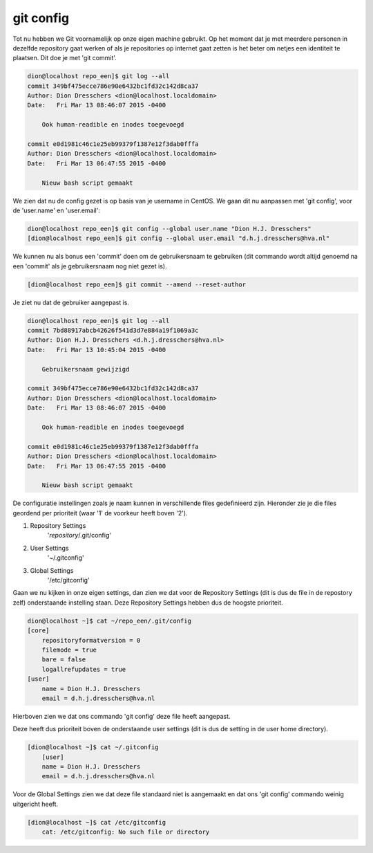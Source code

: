 ==========
git config
==========

Tot nu hebben we Git voornamelijk op onze eigen machine gebruikt. Op het moment dat je met meerdere personen in dezelfde repository gaat werken of als je repositories op internet gaat zetten is het beter om netjes een identiteit te plaatsen. Dit doe je met 'git commit'.

.. code-block:: bash

     dion@localhost repo_een]$ git log --all
     commit 349bf475ecce786e90e6432bc1fd32c142d8ca37
     Author: Dion Dresschers <dion@localhost.localdomain>
     Date:   Fri Mar 13 08:46:07 2015 -0400

         Ook human-readible en inodes toegevoegd

     commit e0d1981c46c1e25eb99379f1387e12f3dab0fffa
     Author: Dion Dresschers <dion@localhost.localdomain>
     Date:   Fri Mar 13 06:47:55 2015 -0400

         Nieuw bash script gemaakt

We zien dat nu de config gezet is op basis van je username in CentOS.
We gaan dit nu aanpassen met 'git config', voor de 'user.name' en 'user.email':

.. code-block:: bash

     dion@localhost repo_een]$ git config --global user.name "Dion H.J. Dresschers"
     [dion@localhost repo_een]$ git config --global user.email "d.h.j.dresschers@hva.nl"

We kunnen nu als bonus een 'commit' doen om de gebruikersnaam te gebruiken (dit commando wordt altijd genoemd na een 'commit' als je gebruikersnaam nog niet gezet is).

.. code-block:: bash

    [dion@localhost repo_een]$ git commit --amend --reset-author

Je ziet nu dat de gebruiker aangepast is.

.. code-block:: bash

    dion@localhost repo_een]$ git log --all
    commit 7bd88917abcb42626f541d3d7e884a19f1069a3c
    Author: Dion H.J. Dresschers <d.h.j.dresschers@hva.nl>
    Date:   Fri Mar 13 10:45:04 2015 -0400

        Gebruikersnaam gewijzigd

    commit 349bf475ecce786e90e6432bc1fd32c142d8ca37
    Author: Dion Dresschers <dion@localhost.localdomain>
    Date:   Fri Mar 13 08:46:07 2015 -0400

        Ook human-readible en inodes toegevoegd

    commit e0d1981c46c1e25eb99379f1387e12f3dab0fffa
    Author: Dion Dresschers <dion@localhost.localdomain>
    Date:   Fri Mar 13 06:47:55 2015 -0400

        Nieuw bash script gemaakt

De configuratie instellingen zoals je naam kunnen in verschillende files gedefinieerd zijn. Hieronder zie je die files geordend per prioriteit (waar '1' de voorkeur heeft boven '2').

#. Repository Settings
    '*repository*/.git/config'
#. User Settings
    '~/.gitconfig'
#. Global Settings
    '/etc/gitconfig'

Gaan we nu kijken in onze eigen settings, dan zien we dat voor de Repository Settings (dit is dus de file in de repostory zelf) onderstaande instelling staan. Deze Repository Settings hebben dus de hoogste prioriteit.

.. code-block:: bash

    dion@localhost ~]$ cat ~/repo_een/.git/config
    [core]
        repositoryformatversion = 0
        filemode = true
        bare = false
        logallrefupdates = true
    [user]
        name = Dion H.J. Dresschers
        email = d.h.j.dresschers@hva.nl

Hierboven zien we dat ons commando 'git config' deze file heeft aangepast.

Deze heeft dus prioriteit boven de onderstaande user settings (dit is dus de setting in de user home directory).

.. code-block:: bash

    [dion@localhost ~]$ cat ~/.gitconfig 
        [user]
        name = Dion H.J. Dresschers
        email = d.h.j.dresschers@hva.nl

Voor de Global Settings zien we dat deze file standaard niet is aangemaakt en dat ons 'git config' commando weinig uitgericht heeft.

.. code-block:: bash

    [dion@localhost ~]$ cat /etc/gitconfig
        cat: /etc/gitconfig: No such file or directory





